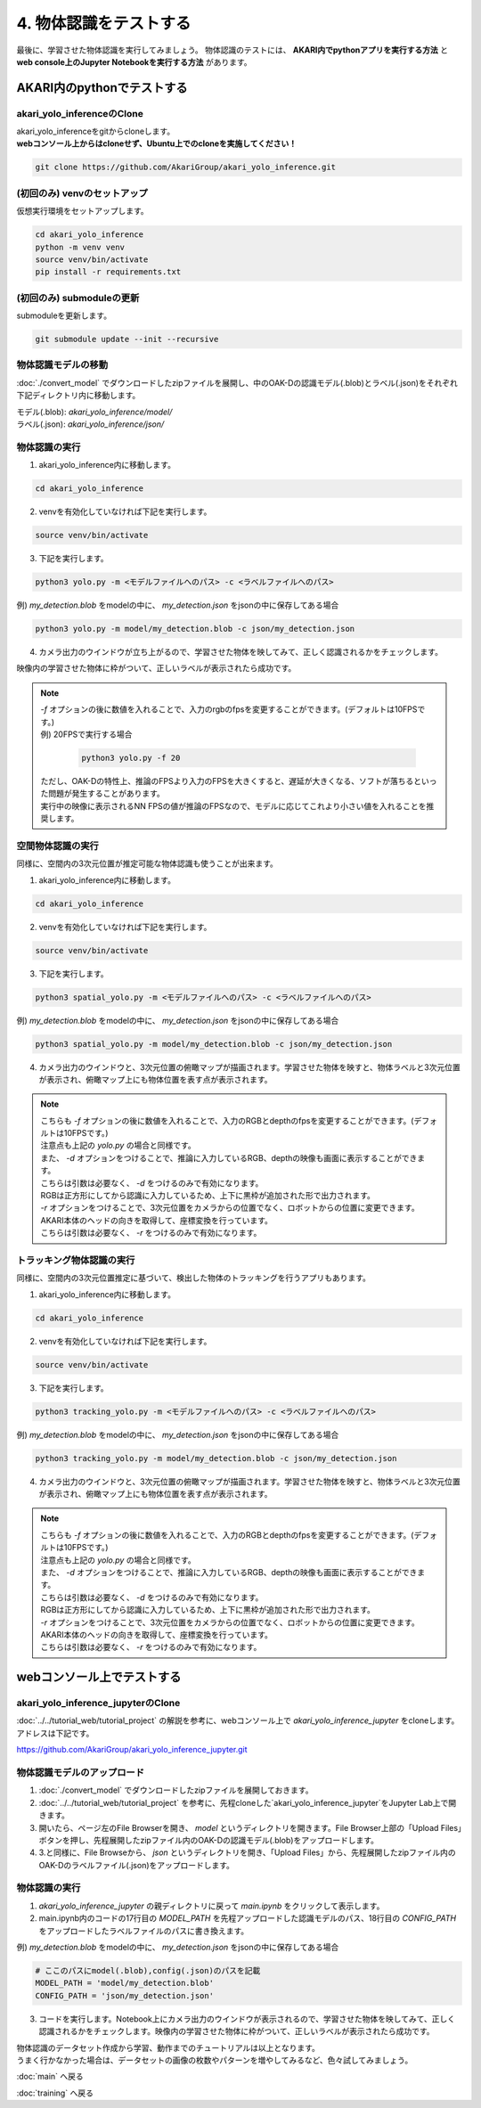 ***********************************************************
4. 物体認識をテストする
***********************************************************
最後に、学習させた物体認識を実行してみましょう。
物体認識のテストには、 **AKARI内でpythonアプリを実行する方法** と **web console上のJupyter Notebookを実行する方法** があります。


===========================================================
AKARI内のpythonでテストする
===========================================================

-----------------------------------------------------------
akari_yolo_inferenceのClone
-----------------------------------------------------------

| akari_yolo_inferenceをgitからcloneします。
| **webコンソール上からはcloneせず、Ubuntu上でのcloneを実施してください！**

.. code-block:: bash

   git clone https://github.com/AkariGroup/akari_yolo_inference.git


-----------------------------------------------------------
(初回のみ) venvのセットアップ
-----------------------------------------------------------

| 仮想実行環境をセットアップします。

.. code-block:: bash

   cd akari_yolo_inference
   python -m venv venv
   source venv/bin/activate
   pip install -r requirements.txt

-----------------------------------------------------------
(初回のみ) submoduleの更新
-----------------------------------------------------------

| submoduleを更新します。

.. code-block:: bash

   git submodule update --init --recursive

-----------------------------------------------------------
物体認識モデルの移動
-----------------------------------------------------------

:doc:`./convert_model` でダウンロードしたzipファイルを展開し、中のOAK-Dの認識モデル(.blob)とラベル(.json)をそれぞれ下記ディレクトリ内に移動します。

| モデル(.blob): `akari_yolo_inference/model/`
| ラベル(.json): `akari_yolo_inference/json/`

-----------------------------------------------------------
物体認識の実行
-----------------------------------------------------------

1. akari_yolo_inference内に移動します。

.. code-block:: bash

   cd akari_yolo_inference

2. venvを有効化していなければ下記を実行します。

.. code-block:: bash

   source venv/bin/activate

3. 下記を実行します。

.. code-block:: bash

   python3 yolo.py -m <モデルファイルへのパス> -c <ラベルファイルへのパス>

例) `my_detection.blob` をmodelの中に、 `my_detection.json` をjsonの中に保存してある場合

.. code-block:: bash

   python3 yolo.py -m model/my_detection.blob -c json/my_detection.json

4. カメラ出力のウインドウが立ち上がるので、学習させた物体を映してみて、正しく認識されるかをチェックします。

| 映像内の学習させた物体に枠がついて、正しいラベルが表示されたら成功です。

.. note::

   | `-f` オプションの後に数値を入れることで、入力のrgbのfpsを変更することができます。(デフォルトは10FPSです。)
   | 例) 20FPSで実行する場合

      .. code-block:: bash

            python3 yolo.py -f 20

   | ただし、OAK-Dの特性上、推論のFPSより入力のFPSを大きくすると、遅延が大きくなる、ソフトが落ちるといった問題が発生することがあります。
   | 実行中の映像に表示されるNN FPSの値が推論のFPSなので、モデルに応じてこれより小さい値を入れることを推奨します。


-----------------------------------------------------------
空間物体認識の実行
-----------------------------------------------------------

同様に、空間内の3次元位置が推定可能な物体認識も使うことが出来ます。

..  youtube:: 4lPpDrTqanQ

1. akari_yolo_inference内に移動します。

.. code-block:: bash

   cd akari_yolo_inference

2. venvを有効化していなければ下記を実行します。

.. code-block:: bash

   source venv/bin/activate

3. 下記を実行します。

.. code-block:: bash

   python3 spatial_yolo.py -m <モデルファイルへのパス> -c <ラベルファイルへのパス>

例) `my_detection.blob` をmodelの中に、 `my_detection.json` をjsonの中に保存してある場合

.. code-block:: bash

   python3 spatial_yolo.py -m model/my_detection.blob -c json/my_detection.json

4. カメラ出力のウインドウと、3次元位置の俯瞰マップが描画されます。学習させた物体を映すと、物体ラベルと3次元位置が表示され、俯瞰マップ上にも物体位置を表す点が表示されます。

.. note::

   | こちらも `-f` オプションの後に数値を入れることで、入力のRGBとdepthのfpsを変更することができます。(デフォルトは10FPSです。)
   | 注意点も上記の `yolo.py` の場合と同様です。
   | また、 `-d` オプションをつけることで、推論に入力しているRGB、depthの映像も画面に表示することができます。
   | こちらは引数は必要なく、 `-d` をつけるのみで有効になります。
   | RGBは正方形にしてから認識に入力しているため、上下に黒枠が追加された形で出力されます。
   | `-r` オプションをつけることで、3次元位置をカメラからの位置でなく、ロボットからの位置に変更できます。
   | AKARI本体のヘッドの向きを取得して、座標変換を行っています。
   | こちらは引数は必要なく、 `-r` をつけるのみで有効になります。

-----------------------------------------------------------
トラッキング物体認識の実行
-----------------------------------------------------------

同様に、空間内の3次元位置推定に基づいて、検出した物体のトラッキングを行うアプリもあります。

..  youtube:: OlwG40fLblM

1. akari_yolo_inference内に移動します。

.. code-block:: bash

   cd akari_yolo_inference

2. venvを有効化していなければ下記を実行します。

.. code-block:: bash

   source venv/bin/activate

3. 下記を実行します。

.. code-block:: bash

   python3 tracking_yolo.py -m <モデルファイルへのパス> -c <ラベルファイルへのパス>

例) `my_detection.blob` をmodelの中に、 `my_detection.json` をjsonの中に保存してある場合

.. code-block:: bash

   python3 tracking_yolo.py -m model/my_detection.blob -c json/my_detection.json

4. カメラ出力のウインドウと、3次元位置の俯瞰マップが描画されます。学習させた物体を映すと、物体ラベルと3次元位置が表示され、俯瞰マップ上にも物体位置を表す点が表示されます。

.. note::

   | こちらも `-f` オプションの後に数値を入れることで、入力のRGBとdepthのfpsを変更することができます。(デフォルトは10FPSです。)
   | 注意点も上記の `yolo.py` の場合と同様です。
   | また、 `-d` オプションをつけることで、推論に入力しているRGB、depthの映像も画面に表示することができます。
   | こちらは引数は必要なく、 `-d` をつけるのみで有効になります。
   | RGBは正方形にしてから認識に入力しているため、上下に黒枠が追加された形で出力されます。
   | `-r` オプションをつけることで、3次元位置をカメラからの位置でなく、ロボットからの位置に変更できます。
   | AKARI本体のヘッドの向きを取得して、座標変換を行っています。
   | こちらは引数は必要なく、 `-r` をつけるのみで有効になります。

===========================================================
webコンソール上でテストする
===========================================================

-----------------------------------------------------------
akari_yolo_inference_jupyterのClone
-----------------------------------------------------------

| :doc:`../../tutorial_web/tutorial_project` の解説を参考に、webコンソール上で `akari_yolo_inference_jupyter` をcloneします。
| アドレスは下記です。

https://github.com/AkariGroup/akari_yolo_inference_jupyter.git

-----------------------------------------------------------
物体認識モデルのアップロード
-----------------------------------------------------------

1. :doc:`./convert_model` でダウンロードしたzipファイルを展開しておきます。

2. :doc:`../../tutorial_web/tutorial_project` を参考に、先程cloneした`akari_yolo_inference_jupyter`をJupyter Lab上で開きます。

3. 開いたら、ページ左のFile Browserを開き、 `model` というディレクトリを開きます。File Browser上部の「Upload Files」ボタンを押し、先程展開したzipファイル内のOAK-Dの認識モデル(.blob)をアップロードします。

4. 3.と同様に、File Browseから、 `json` というディレクトリを開き、「Upload Files」から、先程展開したzipファイル内のOAK-Dのラベルファイル(.json)をアップロードします。

-----------------------------------------------------------
物体認識の実行
-----------------------------------------------------------

1. `akari_yolo_inference_jupyter` の親ディレクトリに戻って `main.ipynb` をクリックして表示します。

2. main.ipynb内のコードの17行目の `MODEL_PATH` を先程アップロードした認識モデルのパス、18行目の `CONFIG_PATH` をアップロードしたラベルファイルのパスに書き換えます。

例) `my_detection.blob` をmodelの中に、 `my_detection.json` をjsonの中に保存してある場合

.. code-block:: python

   # ここのパスにmodel(.blob),config(.json)のパスを記載
   MODEL_PATH = 'model/my_detection.blob'
   CONFIG_PATH = 'json/my_detection.json'

3. コードを実行します。Notebook上にカメラ出力のウインドウが表示されるので、学習させた物体を映してみて、正しく認識されるかをチェックします。映像内の学習させた物体に枠がついて、正しいラベルが表示されたら成功です。


| 物体認識のデータセット作成から学習、動作までのチュートリアルは以上となります。
| うまく行かなかった場合は、データセットの画像の枚数やパターンを増やしてみるなど、色々試してみましょう。

:doc:`main` へ戻る

:doc:`training` へ戻る
